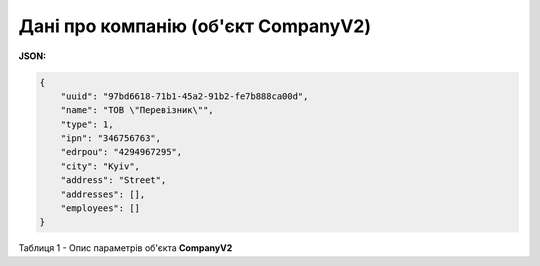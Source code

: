 #############################################################
**Дані про компанію (об'єкт CompanyV2)**
#############################################################

**JSON:**

.. code:: json

	{
	    "uuid": "97bd6618-71b1-45a2-91b2-fe7b888ca00d",
	    "name": "ТОВ \"Перевiзник\"",
	    "type": 1,
	    "ipn": "346756763",
	    "edrpou": "4294967295",
	    "city": "Kyiv",
	    "address": "Street",
	    "addresses": [],
	    "employees": []
	}

Таблиця 1 - Опис параметрів об'єкта **CompanyV2**

.. csv-table:: 
  :file: for_csv/CompanyV2.csv
  :widths:  1, 12, 41
  :header-rows: 1
  :stub-columns: 0


